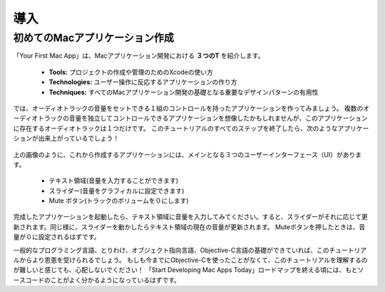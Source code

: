 導入
======

初めてのMacアプリケーション作成
---------------------------------

「Your First Mac App」は、Macアプリケーション開発における **３つのT** を紹介します。

 - **Tools:** プロジェクトの作成や管理のためのXcodeの使い方
 - **Technologies:** ユーザー操作に反応するアプリケーションの作り方
 - **Techniques:** すべてのMacアプリケーション開発の基礎となる重要なデザインパターンの有用性


では、オーディオトラックの音量をセットできる１組のコントロールを持ったアプリケーションを作ってみましょう。
複数のオーディオトラックの音量を独立してコントロールできるアプリケーションを想像したかもしれませんが、このアプリケーションに存在するオーディオトラックは１つだけです。
このチュートリアルのすべてのステップを終了したら、次のようなアプリケーションが出来上がっているでしょう！

.. figure:: ./images/introduction/introduction.png 


上の画像のように、これから作成するアプリケーションには、メインとなる３つのユーザーインターフェース（UI）があります。

 - テキスト領域(音量を入力することができます)
 - スライダー(音量をグラフィカルに設定できます)
 - Mute ボタン(トラックのボリュームを０にします)

完成したアプリケーションを起動したら、テキスト領域に音量を入力してみてください。すると、スライダーがそれに応じて更新されます。同じ様に、スライダーを動かしたらテキスト領域の現在の音量が更新されます。
Muteボタンを押したときは、音量が０に設定されるはずです。

一般的なプログラミング言語、とりわけ、オブジェクト指向言語、Objective-C言語の基礎ができていれば、このチュートリアルからより恩恵を受けられるでしょう。
もしも今までにObjective-Cを使ったことがなくて、このチュートリアルを理解するのが難しいと感じても、心配しないでください！
「Start Developing Mac Apps Today」ロードマップを終える頃には、もとソースコードのことがよく分かるようになっているはずです。